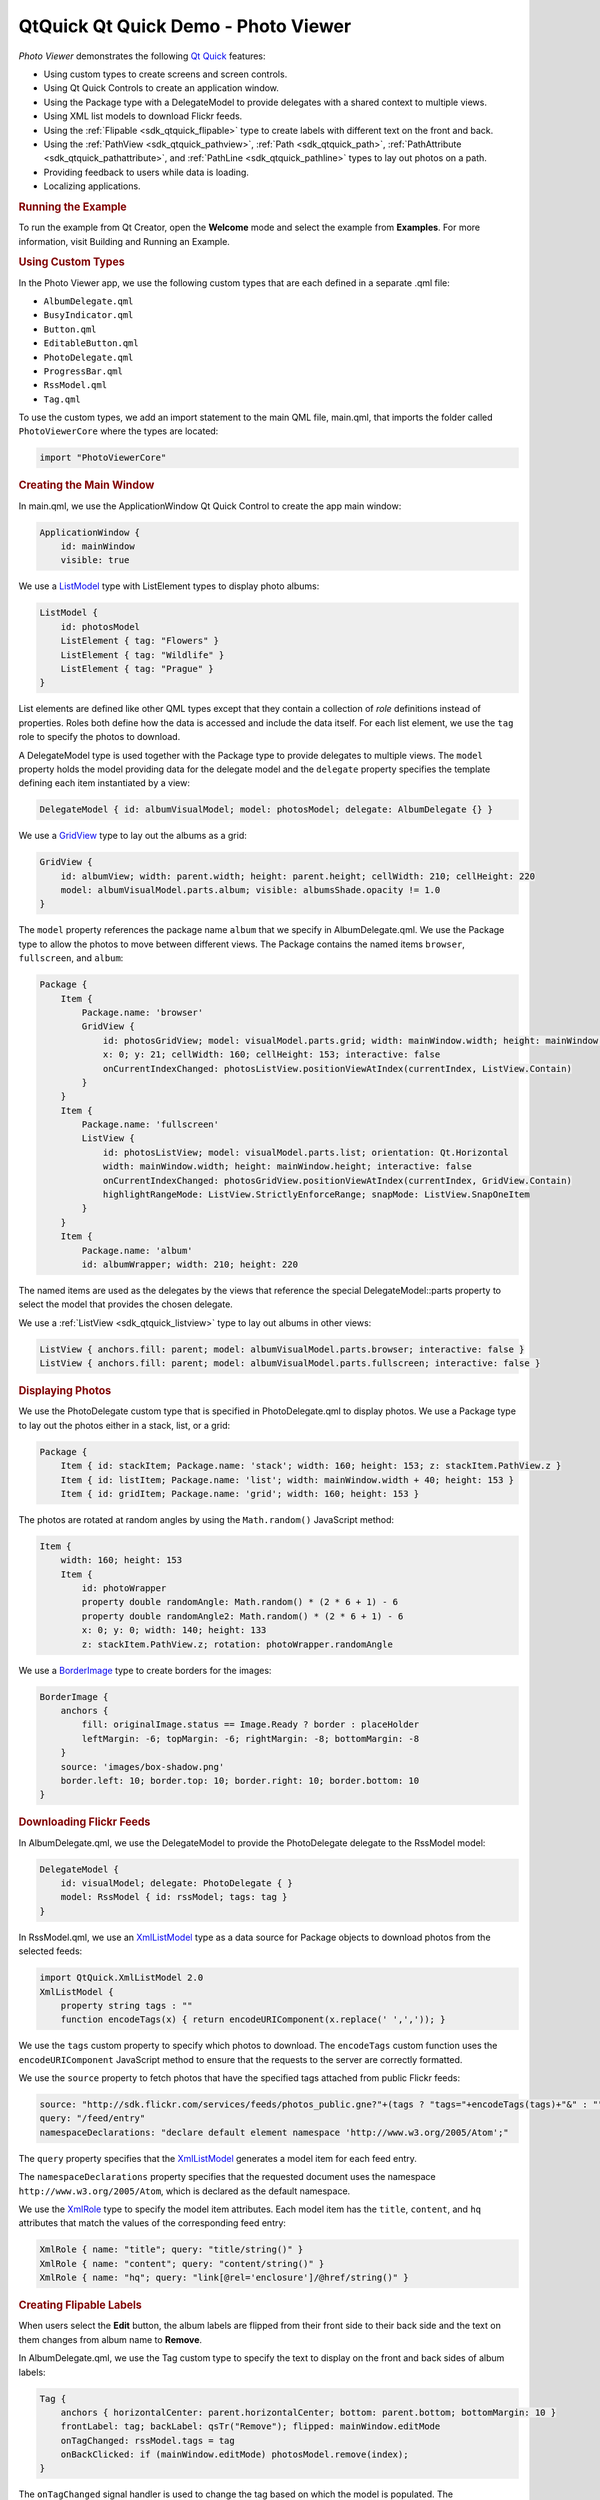 .. _sdk_qtquick_qt_quick_demo_-_photo_viewer:
QtQuick Qt Quick Demo - Photo Viewer
====================================



|image0|

*Photo Viewer* demonstrates the following `Qt
Quick </sdk/apps/qml/QtQuick/qtquick-index/>`_  features:

-  Using custom types to create screens and screen controls.
-  Using Qt Quick Controls to create an application window.
-  Using the Package type with a DelegateModel to provide delegates with
   a shared context to multiple views.
-  Using XML list models to download Flickr feeds.
-  Using the :ref:`Flipable <sdk_qtquick_flipable>` type to create labels
   with different text on the front and back.
-  Using the :ref:`PathView <sdk_qtquick_pathview>`,
   :ref:`Path <sdk_qtquick_path>`,
   :ref:`PathAttribute <sdk_qtquick_pathattribute>`, and
   :ref:`PathLine <sdk_qtquick_pathline>` types to lay out photos on a
   path.
-  Providing feedback to users while data is loading.
-  Localizing applications.

.. rubric:: Running the Example
   :name: running-the-example

To run the example from Qt Creator, open the **Welcome** mode and select
the example from **Examples**. For more information, visit Building and
Running an Example.

.. rubric:: Using Custom Types
   :name: using-custom-types

In the Photo Viewer app, we use the following custom types that are each
defined in a separate .qml file:

-  ``AlbumDelegate.qml``
-  ``BusyIndicator.qml``
-  ``Button.qml``
-  ``EditableButton.qml``
-  ``PhotoDelegate.qml``
-  ``ProgressBar.qml``
-  ``RssModel.qml``
-  ``Tag.qml``

To use the custom types, we add an import statement to the main QML
file, main.qml, that imports the folder called ``PhotoViewerCore`` where
the types are located:

.. code:: qml

    import "PhotoViewerCore"

.. rubric:: Creating the Main Window
   :name: creating-the-main-window

In main.qml, we use the ApplicationWindow Qt Quick Control to create the
app main window:

.. code:: qml

    ApplicationWindow {
        id: mainWindow
        visible: true

We use a
`ListModel </sdk/apps/qml/QtQuick/qtquick-modelviewsdata-modelview/#listmodel>`_ 
type with ListElement types to display photo albums:

.. code:: qml

        ListModel {
            id: photosModel
            ListElement { tag: "Flowers" }
            ListElement { tag: "Wildlife" }
            ListElement { tag: "Prague" }
        }

List elements are defined like other QML types except that they contain
a collection of *role* definitions instead of properties. Roles both
define how the data is accessed and include the data itself. For each
list element, we use the ``tag`` role to specify the photos to download.

A DelegateModel type is used together with the Package type to provide
delegates to multiple views. The ``model`` property holds the model
providing data for the delegate model and the ``delegate`` property
specifies the template defining each item instantiated by a view:

.. code:: qml

        DelegateModel { id: albumVisualModel; model: photosModel; delegate: AlbumDelegate {} }

We use a `GridView </sdk/apps/qml/QtQuick/draganddrop/#gridview>`_  type
to lay out the albums as a grid:

.. code:: qml

        GridView {
            id: albumView; width: parent.width; height: parent.height; cellWidth: 210; cellHeight: 220
            model: albumVisualModel.parts.album; visible: albumsShade.opacity != 1.0
        }

The ``model`` property references the package name ``album`` that we
specify in AlbumDelegate.qml. We use the Package type to allow the
photos to move between different views. The Package contains the named
items ``browser``, ``fullscreen``, and ``album``:

.. code:: qml

        Package {
            Item {
                Package.name: 'browser'
                GridView {
                    id: photosGridView; model: visualModel.parts.grid; width: mainWindow.width; height: mainWindow.height - 21
                    x: 0; y: 21; cellWidth: 160; cellHeight: 153; interactive: false
                    onCurrentIndexChanged: photosListView.positionViewAtIndex(currentIndex, ListView.Contain)
                }
            }
            Item {
                Package.name: 'fullscreen'
                ListView {
                    id: photosListView; model: visualModel.parts.list; orientation: Qt.Horizontal
                    width: mainWindow.width; height: mainWindow.height; interactive: false
                    onCurrentIndexChanged: photosGridView.positionViewAtIndex(currentIndex, GridView.Contain)
                    highlightRangeMode: ListView.StrictlyEnforceRange; snapMode: ListView.SnapOneItem
                }
            }
            Item {
                Package.name: 'album'
                id: albumWrapper; width: 210; height: 220

The named items are used as the delegates by the views that reference
the special DelegateModel::parts property to select the model that
provides the chosen delegate.

We use a :ref:`ListView <sdk_qtquick_listview>` type to lay out albums in
other views:

.. code:: qml

        ListView { anchors.fill: parent; model: albumVisualModel.parts.browser; interactive: false }
        ListView { anchors.fill: parent; model: albumVisualModel.parts.fullscreen; interactive: false }

.. rubric:: Displaying Photos
   :name: displaying-photos

We use the PhotoDelegate custom type that is specified in
PhotoDelegate.qml to display photos. We use a Package type to lay out
the photos either in a stack, list, or a grid:

.. code:: qml

    Package {
        Item { id: stackItem; Package.name: 'stack'; width: 160; height: 153; z: stackItem.PathView.z }
        Item { id: listItem; Package.name: 'list'; width: mainWindow.width + 40; height: 153 }
        Item { id: gridItem; Package.name: 'grid'; width: 160; height: 153 }

The photos are rotated at random angles by using the ``Math.random()``
JavaScript method:

.. code:: qml

        Item {
            width: 160; height: 153
            Item {
                id: photoWrapper
                property double randomAngle: Math.random() * (2 * 6 + 1) - 6
                property double randomAngle2: Math.random() * (2 * 6 + 1) - 6
                x: 0; y: 0; width: 140; height: 133
                z: stackItem.PathView.z; rotation: photoWrapper.randomAngle

We use a
`BorderImage </sdk/apps/qml/QtQuick/imageelements/#borderimage>`_  type
to create borders for the images:

.. code:: qml

                BorderImage {
                    anchors {
                        fill: originalImage.status == Image.Ready ? border : placeHolder
                        leftMargin: -6; topMargin: -6; rightMargin: -8; bottomMargin: -8
                    }
                    source: 'images/box-shadow.png'
                    border.left: 10; border.top: 10; border.right: 10; border.bottom: 10
                }

.. rubric:: Downloading Flickr Feeds
   :name: downloading-flickr-feeds

In AlbumDelegate.qml, we use the DelegateModel to provide the
PhotoDelegate delegate to the RssModel model:

.. code:: qml

                DelegateModel {
                    id: visualModel; delegate: PhotoDelegate { }
                    model: RssModel { id: rssModel; tags: tag }
                }

In RssModel.qml, we use an
`XmlListModel </sdk/apps/qml/QtQuick/qtquick-modelviewsdata-modelview/#xmllistmodel>`_ 
type as a data source for Package objects to download photos from the
selected feeds:

.. code:: qml

    import QtQuick.XmlListModel 2.0
    XmlListModel {
        property string tags : ""
        function encodeTags(x) { return encodeURIComponent(x.replace(' ',',')); }

We use the ``tags`` custom property to specify which photos to download.
The ``encodeTags`` custom function uses the ``encodeURIComponent``
JavaScript method to ensure that the requests to the server are
correctly formatted.

We use the ``source`` property to fetch photos that have the specified
tags attached from public Flickr feeds:

.. code:: qml

        source: "http://sdk.flickr.com/services/feeds/photos_public.gne?"+(tags ? "tags="+encodeTags(tags)+"&" : "")
        query: "/feed/entry"
        namespaceDeclarations: "declare default element namespace 'http://www.w3.org/2005/Atom';"

The ``query`` property specifies that the
`XmlListModel </sdk/apps/qml/QtQuick/qtquick-modelviewsdata-modelview/#xmllistmodel>`_ 
generates a model item for each feed entry.

The ``namespaceDeclarations`` property specifies that the requested
document uses the namespace ``http://www.w3.org/2005/Atom``, which is
declared as the default namespace.

We use the `XmlRole </sdk/apps/qml/QtQuick/XmlListModel.XmlRole/>`_ 
type to specify the model item attributes. Each model item has the
``title``, ``content``, and ``hq`` attributes that match the values of
the corresponding feed entry:

.. code:: qml

        XmlRole { name: "title"; query: "title/string()" }
        XmlRole { name: "content"; query: "content/string()" }
        XmlRole { name: "hq"; query: "link[@rel='enclosure']/@href/string()" }

.. rubric:: Creating Flipable Labels
   :name: creating-flipable-labels

When users select the **Edit** button, the album labels are flipped from
their front side to their back side and the text on them changes from
album name to **Remove**.

In AlbumDelegate.qml, we use the Tag custom type to specify the text to
display on the front and back sides of album labels:

.. code:: qml

                Tag {
                    anchors { horizontalCenter: parent.horizontalCenter; bottom: parent.bottom; bottomMargin: 10 }
                    frontLabel: tag; backLabel: qsTr("Remove"); flipped: mainWindow.editMode
                    onTagChanged: rssModel.tags = tag
                    onBackClicked: if (mainWindow.editMode) photosModel.remove(index);
                }

The ``onTagChanged`` signal handler is used to change the tag based on
which the model is populated. The ``onBackClicked`` signal handler is
used to remove the album.

In Tag.qml, we use a :ref:`Flipable <sdk_qtquick_flipable>` type with
custom properties and signals to create the labels:

.. code:: qml

    Flipable {
        id: flipable
        property alias frontLabel: frontButton.label
        property alias backLabel: backButton.label
        property int angle: 0
        property int randomAngle: Math.random() * (2 * 6 + 1) - 6
        property bool flipped: false
        signal frontClicked
        signal backClicked
        signal tagChanged(string tag)

The ``front`` property holds the EditableButton custom type that enables
users to edit the label text:

.. code:: qml

        front: EditableButton {
            id: frontButton; rotation: flipable.randomAngle
            anchors { centerIn: parent; verticalCenterOffset: -20 }
            onClicked: flipable.frontClicked()
            onLabelChanged: flipable.tagChanged(label)
        }

The ``back`` property holds the ``Button`` custom type that is used to
remove the album:

.. code:: qml

        back: Button {
            id: backButton; tint: "red"; rotation: flipable.randomAngle
            anchors { centerIn: parent; verticalCenterOffset: -20 }
            onClicked: flipable.backClicked()
        }

.. rubric:: Laying out Photos on a Path
   :name: laying-out-photos-on-a-path

In AlbumDelegate.qml, we use a :ref:`PathView <sdk_qtquick_pathview>` type
to lay out the photos provided by the ``visualModel.parts.stack`` model
on a path that has the form of a stack:

.. code:: qml

                PathView {
                    id: photosPathView; model: visualModel.parts.stack; pathItemCount: 5
                    visible: !busyIndicator.visible
                    anchors.centerIn: parent; anchors.verticalCenterOffset: -30
                    path: Path {
                        PathAttribute { name: 'z'; value: 9999.0 }
                        PathLine { x: 1; y: 1 }
                        PathAttribute { name: 'z'; value: 0.0 }
                    }
                }

The :ref:``path`` property holds the `Path <sdk_qtquick_path>` type that
defines the path used by the :ref:`PathView <sdk_qtquick_pathview>`. The
:ref:`PathAttribute <sdk_qtquick_pathattribute>` types are used to set a
range of ``0`` to ``9999`` for the ``z`` attribute. This way, the path
creates a stack of album photos. Because each PhotoDelegate is slightly
rotated at a random angle, this results in a realistic-looking stack of
photos.

.. rubric:: Providing Feedback to Users
   :name: providing-feedback-to-users

We use a busy indicator and a progress bar to indicate activity while
Flickr feeds and photos are being loaded.

In AlbumDelegate.qml, we use the ``BusyIndicator`` custom type and the
``on`` custom property to display a rotating image while the Flickr feed
is being loaded:

.. code:: qml

                BusyIndicator {
                    id: busyIndicator
                    anchors { centerIn: parent; verticalCenterOffset: -20 }
                    on: rssModel.status != XmlListModel.Ready
                }

In PhotoDelegate.qml, we use them to indicate activity while a photo is
being loaded:

.. code:: qml

                BusyIndicator { anchors.centerIn: parent; on: originalImage.status != Image.Ready }

We define the ``BusyIndicator`` type in ``BusyIndicator.qml``. We use an
`Image </sdk/apps/qml/QtQuick/imageelements/#image>`_  type to display
an image and apply a :ref:`NumberAnimation <sdk_qtquick_numberanimation>`
to its ``rotation`` property to rotate the image in an infinite loop:

.. code:: qml

    Image {
        id: container
        property bool on: false
        source: "images/busy.png"; visible: container.on
        NumberAnimation on rotation { running: container.on; from: 0; to: 360; loops: Animation.Infinite; duration: 1200 }
    }

In your apps, you can also use the BusyIndicator type from the Qt Quick
Controls module.

In main.qml, we use the ``ProgressBar`` custom type to indicate progress
while a high quality version of a photo is being opened on full screen:

.. code:: qml

        ProgressBar {
            progress: mainWindow.downloadProgress; width: parent.width; height: 4
            anchors.bottom: parent.bottom; opacity: mainWindow.imageLoading; visible: opacity != 0.0
        }

We define the ``ProgressBar`` type in ``ProgressBar.qml``. We use a
:ref:`Rectangle <sdk_qtquick_rectangle>` type to create the progress bar
and apply a :ref:`NumberAnimation <sdk_qtquick_numberanimation>` to its
``opacity`` property to change the color of the bar from black to white
as data loading proceeds:

.. code:: qml

    Item {
        id: container
        property real progress: 0
        Behavior on opacity { NumberAnimation { duration: 600 } }
        Rectangle { anchors.fill: parent; color: "black"; opacity: 0.5 }
        Rectangle {
            id: fill; color: "white"; height: container.height
            width: container.width * container.progress
        }
    }

In your apps, you can also use the ProgressBar type from the Qt Quick
Controls module.

.. rubric:: Localizing Applications
   :name: localizing-applications

The example application is translated into German and French. The
translated strings are loaded at runtime according to the current
locale.

We use a
`Column </sdk/apps/qml/QtQuick/qtquick-positioning-layouts/#column>`_ 
type in main.qml to position buttons for adding and editing albums and
exiting the application:

.. code:: qml

        Column {
            spacing: 20; anchors { bottom: parent.bottom; right: parent.right; rightMargin: 20; bottomMargin: 20 }
            Button {
                id: newButton; label: qsTr("Add"); rotation: 3
                anchors.horizontalCenter: parent.horizontalCenter
                onClicked: {
                    mainWindow.editMode = false
                    photosModel.append( { tag: "" } )
                    albumView.positionViewAtIndex(albumView.count - 1, GridView.Contain)
                }
            }
            Button {
                id: deleteButton; label: qsTr("Edit"); rotation: -2;
                onClicked: mainWindow.editMode = !mainWindow.editMode
                anchors.horizontalCenter: parent.horizontalCenter
            }
            Button {
                id: quitButton; label: qsTr("Quit"); rotation: -2;
                onClicked: Qt.quit()
                anchors.horizontalCenter: parent.horizontalCenter
            }
        }

We use the qsTr() command to mark the button labels translatable.

We use the lupdate tool to generate the translation source files and the
lrelease tool to convert the translated strings to the QM files used by
the application at runtime. These files are stored in the ``i18n``
directory.

To make the application aware of the translations, we add code to the
``main()`` function in the main.cpp file. The code creates a QTranslator
object, loads a translation according to the current locale at runtime,
and installs the translator object into the application:

.. code:: qml

    int main(int argc, char *argv[])
    {
        QApplication app(argc, argv);
        QTranslator qtTranslator;
        qtTranslator.load("qml_" + QLocale::system().name(), ":/i18n/");
        app.installTranslator(&qtTranslator);

Files:

-  demos/photoviewer/main.qml
-  demos/photoviewer/PhotoViewerCore/AlbumDelegate.qml
-  demos/photoviewer/PhotoViewerCore/BusyIndicator.qml
-  demos/photoviewer/PhotoViewerCore/Button.qml
-  demos/photoviewer/PhotoViewerCore/EditableButton.qml
-  demos/photoviewer/PhotoViewerCore/PhotoDelegate.qml
-  demos/photoviewer/PhotoViewerCore/ProgressBar.qml
-  demos/photoviewer/PhotoViewerCore/RssModel.qml
-  demos/photoviewer/PhotoViewerCore/Tag.qml
-  demos/photoviewer/PhotoViewerCore/script/script.js
-  demos/photoviewer/i18n/qml\_de.qm
-  demos/photoviewer/i18n/qml\_fr.qm
-  demos/photoviewer/main.cpp
-  demos/photoviewer/photoviewer.pro
-  demos/photoviewer/qml.qrc

**See also** QML Applications.

.. |image0| image:: /media/sdk/apps/qml/qtquick-demos-photoviewer-example/images/qtquick-demo-photoviewer-small.png

